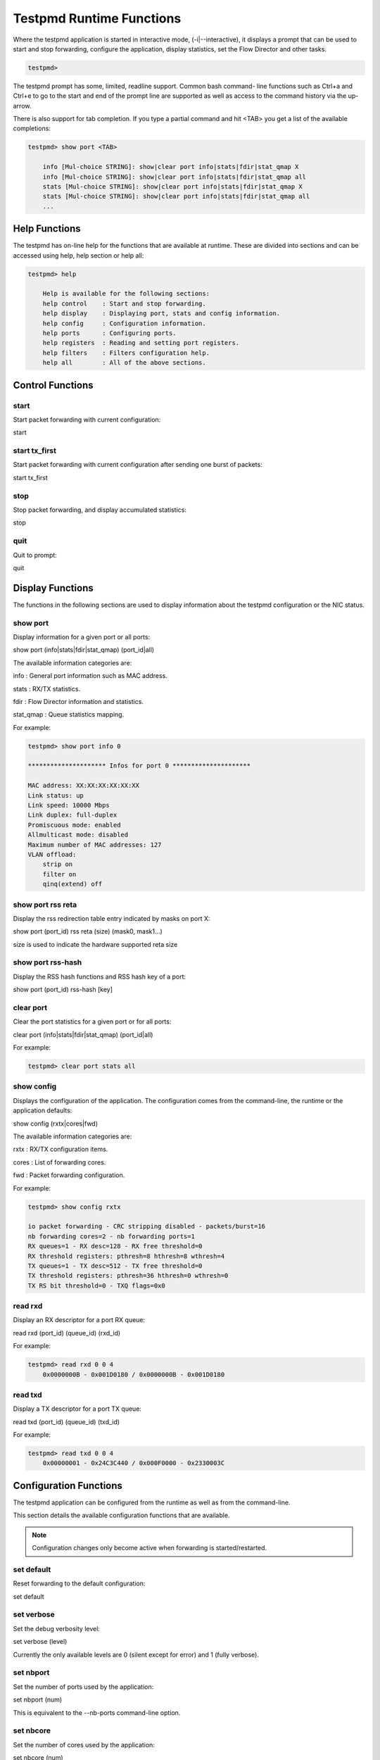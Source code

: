 ..  BSD LICENSE
    Copyright(c) 2010-2014 Intel Corporation. All rights reserved.
    All rights reserved.

    Redistribution and use in source and binary forms, with or without
    modification, are permitted provided that the following conditions
    are met:

    * Redistributions of source code must retain the above copyright
    notice, this list of conditions and the following disclaimer.
    * Redistributions in binary form must reproduce the above copyright
    notice, this list of conditions and the following disclaimer in
    the documentation and/or other materials provided with the
    distribution.
    * Neither the name of Intel Corporation nor the names of its
    contributors may be used to endorse or promote products derived
    from this software without specific prior written permission.

    THIS SOFTWARE IS PROVIDED BY THE COPYRIGHT HOLDERS AND CONTRIBUTORS
    "AS IS" AND ANY EXPRESS OR IMPLIED WARRANTIES, INCLUDING, BUT NOT
    LIMITED TO, THE IMPLIED WARRANTIES OF MERCHANTABILITY AND FITNESS FOR
    A PARTICULAR PURPOSE ARE DISCLAIMED. IN NO EVENT SHALL THE COPYRIGHT
    OWNER OR CONTRIBUTORS BE LIABLE FOR ANY DIRECT, INDIRECT, INCIDENTAL,
    SPECIAL, EXEMPLARY, OR CONSEQUENTIAL DAMAGES (INCLUDING, BUT NOT
    LIMITED TO, PROCUREMENT OF SUBSTITUTE GOODS OR SERVICES; LOSS OF USE,
    DATA, OR PROFITS; OR BUSINESS INTERRUPTION) HOWEVER CAUSED AND ON ANY
    THEORY OF LIABILITY, WHETHER IN CONTRACT, STRICT LIABILITY, OR TORT
    (INCLUDING NEGLIGENCE OR OTHERWISE) ARISING IN ANY WAY OUT OF THE USE
    OF THIS SOFTWARE, EVEN IF ADVISED OF THE POSSIBILITY OF SUCH DAMAGE.

Testpmd Runtime Functions
=========================

Where the testpmd application is started in interactive mode, (-i|--interactive),
it displays a prompt that can be used to start and stop forwarding,
configure the application, display statistics, set the Flow Director and other tasks.

.. code-block:: console

    testpmd>

The testpmd prompt has some, limited, readline support.
Common bash command- line functions such as Ctrl+a and Ctrl+e to go to the start and end of the prompt line are supported
as well as access to the command history via the up-arrow.

There is also support for tab completion.
If you type a partial command and hit <TAB> you get a list of the available completions:

.. code-block:: console

    testpmd> show port <TAB>

        info [Mul-choice STRING]: show|clear port info|stats|fdir|stat_qmap X
        info [Mul-choice STRING]: show|clear port info|stats|fdir|stat_qmap all
        stats [Mul-choice STRING]: show|clear port info|stats|fdir|stat_qmap X
        stats [Mul-choice STRING]: show|clear port info|stats|fdir|stat_qmap all
        ...

Help Functions
--------------

The testpmd has on-line help for the functions that are available at runtime.
These are divided into sections and can be accessed using help, help section or help all:

.. code-block:: console

    testpmd> help

        Help is available for the following sections:
        help control    : Start and stop forwarding.
        help display    : Displaying port, stats and config information.
        help config     : Configuration information.
        help ports      : Configuring ports.
        help registers  : Reading and setting port registers.
        help filters    : Filters configuration help.
        help all        : All of the above sections.

Control Functions
-----------------

start
~~~~~

Start packet forwarding with current configuration:

start

start tx_first
~~~~~~~~~~~~~~

Start packet forwarding with current configuration after sending one burst of packets:

start tx_first

stop
~~~~

Stop packet forwarding, and display accumulated statistics:

stop

quit
~~~~

Quit to prompt:

quit

Display Functions
-----------------

The functions in the following sections are used to display information about the
testpmd configuration or the NIC status.

show port
~~~~~~~~~

Display information for a given port or all ports:

show port (info|stats|fdir|stat_qmap) (port_id|all)

The available information categories are:

info    : General port information such as MAC address.

stats   : RX/TX statistics.

fdir    : Flow Director information and statistics.

stat_qmap : Queue statistics mapping.

For example:

.. code-block:: console

    testpmd> show port info 0

    ********************* Infos for port 0 *********************

    MAC address: XX:XX:XX:XX:XX:XX
    Link status: up
    Link speed: 10000 Mbps
    Link duplex: full-duplex
    Promiscuous mode: enabled
    Allmulticast mode: disabled
    Maximum number of MAC addresses: 127
    VLAN offload:
        strip on
        filter on
        qinq(extend) off

show port rss reta
~~~~~~~~~~~~~~~~~~

Display the rss redirection table entry indicated by masks on port X:

show port (port_id) rss reta (size) (mask0, mask1...)

size is used to indicate the hardware supported reta size

show port rss-hash
~~~~~~~~~~~~~~~~~~

Display the RSS hash functions and RSS hash key of a port:

show port (port_id) rss-hash [key]

clear port
~~~~~~~~~~

Clear the port statistics for a given port or for all ports:

clear port (info|stats|fdir|stat_qmap) (port_id|all)

For example:

.. code-block:: console

    testpmd> clear port stats all

show config
~~~~~~~~~~~

Displays the configuration of the application.
The configuration comes from the command-line, the runtime or the application defaults:

show config (rxtx|cores|fwd)

The available information categories are:

rxtx  : RX/TX configuration items.

cores : List of forwarding cores.

fwd   : Packet forwarding configuration.

For example:

.. code-block:: console

    testpmd> show config rxtx

    io packet forwarding - CRC stripping disabled - packets/burst=16
    nb forwarding cores=2 - nb forwarding ports=1
    RX queues=1 - RX desc=128 - RX free threshold=0
    RX threshold registers: pthresh=8 hthresh=8 wthresh=4
    TX queues=1 - TX desc=512 - TX free threshold=0
    TX threshold registers: pthresh=36 hthresh=0 wthresh=0
    TX RS bit threshold=0 - TXQ flags=0x0

read rxd
~~~~~~~~

Display an RX descriptor for a port RX queue:

read rxd (port_id) (queue_id) (rxd_id)

For example:

.. code-block:: console

    testpmd> read rxd 0 0 4
        0x0000000B - 0x001D0180 / 0x0000000B - 0x001D0180

read txd
~~~~~~~~

Display a TX descriptor for a port TX queue:

read txd (port_id) (queue_id) (txd_id)

For example:

.. code-block:: console

    testpmd> read txd 0 0 4
        0x00000001 - 0x24C3C440 / 0x000F0000 - 0x2330003C

Configuration Functions
-----------------------

The testpmd application can be configured from the runtime as well as from the command-line.

This section details the available configuration functions that are available.

.. note::

    Configuration changes only become active when forwarding is started/restarted.

set default
~~~~~~~~~~~

Reset forwarding to the default configuration:

set default

set verbose
~~~~~~~~~~~

Set the debug verbosity level:

set verbose (level)

Currently the only available levels are 0 (silent except for error) and 1 (fully verbose).

set nbport
~~~~~~~~~~

Set the number of ports used by the application:

set nbport (num)

This is equivalent to the --nb-ports command-line option.

set nbcore
~~~~~~~~~~

Set the number of cores used by the application:

set nbcore (num)

This is equivalent to the --nb-cores command-line option.

.. note::

    The number of cores used must not be greater than number of ports used multiplied by the number of queues per port.

set coremask
~~~~~~~~~~~~

Set the forwarding cores hexadecimal mask:

set coremask (mask)

This is equivalent to the --coremask command-line option.

.. note::

    The master lcore is reserved for command line parsing only and cannot be masked on for packet forwarding.

set portmask
~~~~~~~~~~~~

Set the forwarding ports hexadecimal mask:

set portmask (mask)

This is equivalent to the --portmask command-line option.

set burst
~~~~~~~~~

Set number of packets per burst:

set burst (num)

This is equivalent to the --burst command-line option.

In mac_retry forwarding mode, the transmit delay time and number of retries can also be set.

set burst tx delay (micrseconds) retry (num)

set txpkts
~~~~~~~~~~

Set the length of each segment of the TX-ONLY packets:

set txpkts (x[,y]*)

Where x[,y]* represents a CSV list of values, without white space.

set corelist
~~~~~~~~~~~~

Set the list of forwarding cores:

set corelist (x[,y]*)

For example, to change the forwarding cores:

.. code-block:: console

    testpmd> set corelist 3,1
    testpmd> show config fwd

    io packet forwarding - ports=2 - cores=2 - streams=2 - NUMA support disabled
    Logical Core 3 (socket 0) forwards packets on 1 streams:
    RX P=0/Q=0 (socket 0) -> TX P=1/Q=0 (socket 0) peer=02:00:00:00:00:01
    Logical Core 1 (socket 0) forwards packets on 1 streams:
    RX P=1/Q=0 (socket 0) -> TX P=0/Q=0 (socket 0) peer=02:00:00:00:00:00

.. note::

    The cores are used in the same order as specified on the command line.

set portlist
~~~~~~~~~~~~

Set the list of forwarding ports:

set portlist (x[,y]*)

For example, to change the port forwarding:

.. code-block:: console

    testpmd> set portlist 0,2,1,3
    testpmd> show config fwd

    io packet forwarding - ports=4 - cores=1 - streams=4
    Logical Core 3 (socket 0) forwards packets on 4 streams:
    RX P=0/Q=0 (socket 0) -> TX P=2/Q=0 (socket 0) peer=02:00:00:00:00:01
    RX P=2/Q=0 (socket 0) -> TX P=0/Q=0 (socket 0) peer=02:00:00:00:00:00
    RX P=1/Q=0 (socket 0) -> TX P=3/Q=0 (socket 0) peer=02:00:00:00:00:03
    RX P=3/Q=0 (socket 0) -> TX P=1/Q=0 (socket 0) peer=02:00:00:00:00:02

vlan set strip
~~~~~~~~~~~~~~

Set the VLAN strip on a port:

vlan set strip (on|off) (port_id)

vlan set stripq
~~~~~~~~~~~~~~~

Set the VLAN strip for a queue on a port:

vlan set stripq (on|off) (port_id,queue_id)

vlan set filter
~~~~~~~~~~~~~~~

Set the VLAN filter on a port:

vlan set filter (on|off) (port_id)

vlan set qinq
~~~~~~~~~~~~~

Set the VLAN QinQ (extended queue in queue) on for a port:

vlan set qinq (on|off) (port_id)

vlan set tpid
~~~~~~~~~~~~~

Set the outer VLAN TPID for packet filtering on a port:

vlan set tpid (value) (port_id)

.. note::

    TPID value must be a 16-bit number (value <= 65536).

rx_vlan add
~~~~~~~~~~~

Add a VLAN ID, or all identifiers, to the set of VLAN identifiers filtered by port ID:

rx_vlan add (vlan_id|all) (port_id)

.. note::

    VLAN filter must be set on that port. VLAN ID < 4096.
    Depending on the NIC used, number of vlan_ids may be limited to the maximum entries
    in VFTA table. This is important if enabling all vlan_ids.

rx_vlan rm
~~~~~~~~~~

Remove a VLAN ID, or all identifiers, from the set of VLAN identifiers filtered by port ID:

rx_vlan rm (vlan_id|all) (port_id)

rx_vlan add(for VF)
~~~~~~~~~~~~~~~~~~~

Add a VLAN ID, to the set of VLAN identifiers filtered for VF(s) for port ID:

rx_vlan add (vlan_id) port (port_id) vf (vf_mask)

rx_vlan rm(for VF)
~~~~~~~~~~~~~~~~~~

Remove a VLAN ID, from the set of VLAN identifiers filtered for VF(s) for port ID:

rx_vlan rm (vlan_id) port (port_id) vf (vf_mask)

rx_vlan set tpid
~~~~~~~~~~~~~~~~

Set the outer VLAN TPID for packet filtering on a port:

rx_vlan set tpid (value) (port_id)

tunnel_filter add
~~~~~~~~~~~~~~~~~

Add a tunnel filter on a port:

tunnel_filter add (port_id) (outer_mac) (inner_mac) (ip_addr) (inner_vlan)
 (tunnel_type) (filter_type) (tenant_id) (queue_id)

tunnel_filter remove
~~~~~~~~~~~~~~~~~~~~

Remove a tunnel filter on a port:

tunnel_filter rm (port_id) (outer_mac) (inner_mac) (ip_addr) (inner_vlan)
 (tunnel_type) (filter_type) (tenant_id) (queue_id)

rx_vxlan_port add
~~~~~~~~~~~~~~~~~

Add an UDP port for VXLAN packet filter on a port:

rx_vxlan_port add (udp_port) (port_id)

rx_vxlan_port remove
~~~~~~~~~~~~~~~~~~~~

Remove an UDP port for VXLAN packet filter on a port:

rx_vxlan_port rm (udp_port) (port_id)

tx_vlan set
~~~~~~~~~~~

Set hardware insertion of VLAN ID in packets sent on a port:

tx_vlan set (vlan_id) (port_id)

tx_vlan set pvid
~~~~~~~~~~~~~~~~

Set port based hardware insertion of VLAN ID in pacekts sent on a port:

tx_vlan set pvid (port_id) (vlan_id) (on|off)

tx_vlan reset
~~~~~~~~~~~~~

Disable hardware insertion of a VLAN header in packets sent on a port:

tx_vlan reset (port_id)

tx_checksum set
~~~~~~~~~~~~~~~

Select hardware or software calculation of the checksum when
transmitting a packet using the csum forward engine:

tx_cksum set (ip|udp|tcp|sctp|vxlan)

ip|udp|tcp|sctp always concern the inner layer.
vxlan concerns the outer IP and UDP layer (in case the packet
is recognized as a vxlan packet by the forward engine)

.. note::

    Check the NIC Datasheet for hardware limits.

tx_checksum show
~~~~~~~~~~~~~~~~

Display tx checksum offload configuration:

tx_checksum show (port_id)

tso set
~~~~~~~

Enable TCP Segmentation Offload in csum forward engine:

tso set (segsize) (port_id)

.. note::
   Please check the NIC datasheet for HW limits

tso show
~~~~~~~~

Display the status of TCP Segmentation Offload:

tso show (port_id)

set fwd
~~~~~~~

Set the packet forwarding mode:

set fwd (io|mac|mac_retry|macswap|flowgen|rxonly|txonly|csum|icmpecho)

The available information categories are:

*   io: forwards packets "as-is" in I/O mode.
    This is the fastest possible forwarding operation as it does not access packets data.
    This is the default mode.

*   mac: changes the source and the destination Ethernet addresses of packets before forwarding them.

*   mac_retry: same as "mac" forwarding mode, but includes retries if the destination queue is full.

*   macswap: MAC swap forwarding mode.
    Swaps the source and the destination Ethernet addresses of packets before forwarding them.

*   flowgen: multi-flow generation mode.
    Originates a bunch of flows (varying destination IP addresses), and terminate receive traffic.

*   rxonly: receives packets but doesn't transmit them.

*   txonly: generates and transmits packets without receiving any.

*   csum: changes the checksum field with HW or SW methods depending on the offload flags on the packet.

*   icmpecho: receives a burst of packets, lookup for IMCP echo requests and, if any, send back ICMP echo replies.


Example:

.. code-block:: console

    testpmd> set fwd rxonly

    Set rxonly packet forwarding mode

mac_addr add
~~~~~~~~~~~~

Add an alternative MAC address to a port:

mac_addr add (port_id) (XX:XX:XX:XX:XX:XX)

mac_addr remove
~~~~~~~~~~~~~~~

Remove a MAC address from a port:

mac_addr remove (port_id) (XX:XX:XX:XX:XX:XX)

mac_addr add(for VF)
~~~~~~~~~~~~~~~~~~~~

Add an alternative MAC address for a VF to a port:

mac_add add port (port_id) vf (vf_id) (XX:XX:XX:XX:XX:XX)

set port-uta
~~~~~~~~~~~~

Set the unicast hash filter(s) on/off for a port X:

set port (port_id) uta (XX:XX:XX:XX:XX:XX|all) (on|off)

set promisc
~~~~~~~~~~~

Set the promiscuous mode on for a port or for all ports.
In promiscuous mode packets are not dropped if they aren't for the specified MAC address:

set promisc (port_id|all) (on|off)

set allmulti
~~~~~~~~~~~~

Set the allmulti mode for a port or for all ports:

set allmulti (port_id|all) (on|off)

Same as the ifconfig (8) option. Controls how multicast packets are handled.

set flow_ctrl rx
~~~~~~~~~~~~~~~~

Set the link flow control parameter on a port:

set flow_ctrl rx (on|off) tx (on|off) (high_water) (low_water) \
(pause_time) (send_xon) (port_id)

Where:

high_water (integer): High threshold value to trigger XOFF.

low_water (integer) : Low threshold value to trigger XON.

pause_time (integer): Pause quota in the Pause frame.

send_xon (0/1) : Send XON frame.

mac_ctrl_frame_fwd : Enable receiving MAC control frames

set pfc_ctrl rx
~~~~~~~~~~~~~~~

Set the priority flow control parameter on a port:

set pfc_ctrl rx (on|off) tx (on|off) (high_water) (low_water) \ (pause_time) (priority) (port_id)

Where:

priority (0-7): VLAN User Priority.

set stat_qmap
~~~~~~~~~~~~~

Set statistics mapping (qmapping 0..15) for RX/TX queue on port:

set stat_qmap (tx|rx) (port_id) (queue_id) (qmapping)

For example, to set rx queue 2 on port 0 to mapping 5:

.. code-block:: console

     testpmd>set stat_qmap rx 0 2 5

set port - rx/tx(for VF)
~~~~~~~~~~~~~~~~~~~~~~~~

Set VF receive/transmit from a port:

set port (port_id) vf (vf_id) (rx|tx) (on|off)

set port - mac address filter (for VF)
~~~~~~~~~~~~~~~~~~~~~~~~~~~~~~~~~~~~~~

Add/Remove unicast or multicast MAC addr filter for a VF:

set port (port_id) vf (vf_id) (mac_addr)
 (exact-mac|exact-mac-vlan|hashmac|hashmac-vlan) (on|off)

set port - rx mode(for VF)
~~~~~~~~~~~~~~~~~~~~~~~~~~

Set the VF receive mode of a port:

set port (port_id) vf (vf_id) rxmode (AUPE|ROPE|BAM|MPE) (on|off)

The available receive modes are:

*  AUPE: accepts untagged VLAN.

*  ROPE: accepts unicast hash.

*  BAM: accepts broadcast packets

*  MPE: accepts all multicast packets

set port - tx_rate (for Queue)
~~~~~~~~~~~~~~~~~~~~~~~~~~~~~~

Set TX rate limitation for queue of a port ID:

set port (port_id) queue (queue_id) rate (rate_value)

set port - tx_rate (for VF)
~~~~~~~~~~~~~~~~~~~~~~~~~~~

Set TX rate limitation for queues in VF of a port ID:

set port (port_id) vf (vf_id) rate (rate_value) queue_mask (queue_mask)

set port - mirror rule
~~~~~~~~~~~~~~~~~~~~~~

Set port or vlan type mirror rule for a port.

set port (port_id) mirror-rule (rule_id) (pool-mirror|vlan-mirror) (poolmask|vlanid[,vlanid]*) dst-pool (pool_id) (on|off)

For example to enable mirror traffic with vlan 0,1 to pool 0:

.. code-block:: console

    set port 0 mirror-rule 0 vlan-mirror 0,1 dst-pool 0 on

reset port - mirror rule
~~~~~~~~~~~~~~~~~~~~~~~~

Reset a mirror rule for a port.

reset port (port_id) mirror-rule (rule_id)

set flush_rx
~~~~~~~~~~~~

Flush (default) or don't flush RX streams before forwarding.
Mainly used with PCAP drivers to avoid the default behavior of flushing the first 512 packets on RX streams.

set flush_rx off

set bypass mode
~~~~~~~~~~~~~~~

Set the bypass mode for the lowest port on bypass enabled NIC.

set bypass mode (normal|bypass|isolate) (port_id)

set bypass event
~~~~~~~~~~~~~~~~

Set the event required to initiate specified bypass mode for the lowest port on a bypass enabled NIC where:

*   timeout: enable bypass after watchdog timeout.

*   os_on: enable bypass when OS/board is powered on.

*   os_off: enable bypass when OS/board is powered off.

*   power_on: enable bypass when power supply is turned on.

*   power_off: enable bypass when power supply is turned off.

set bypass event (timeout|os_on|os_off|power_on|power_off) mode (normal|bypass|isolate) (port_id)

set bypass timeout
~~~~~~~~~~~~~~~~~~

Set the bypass watchdog timeout to 'n' seconds where 0 = instant.

set bypass timeout (0|1.5|2|3|4|8|16|32)

show bypass config
~~~~~~~~~~~~~~~~~~

Show the bypass configuration for a bypass enabled NIC using the lowest port on the NIC.

show bypass config (port_id)

set link up
~~~~~~~~~~~

Set link up for a port.

set link-up port (port id)

set link down
~~~~~~~~~~~~~

Set link down for a port.

set link-down port (port id)

Port Functions
--------------

The following sections show functions for configuring ports.

.. note::

    Port configuration changes only become active when forwarding is started/restarted.

port attach
~~~~~~~~~~~

Attach a port specified by pci address or virtual device args.

To attach a new pci device, the device should be recognized by kernel first.
Then it should be moved under DPDK management.
Finally the port can be attached to testpmd.
On the other hand, to attach a port created by virtual device, above steps are not needed.

port attach (identifier)

For example, to attach a port whose pci address is 0000:02:00.0.

.. code-block:: console

    testpmd> port attach 0000:02:00.0
    Attaching a new port...
    ... snip ...
    Port 0 is attached. Now total ports is 1
    Done

For example, to attach a port created by pcap PMD.

.. code-block:: console

    testpmd> port attach eth_pcap0,iface=eth0
    Attaching a new port...
    ... snip ...
    Port 0 is attached. Now total ports is 1
    Done

In this case, identifier is "eth_pcap0,iface=eth0".
This identifier format is the same as "--vdev" format of DPDK applications.

port detach
~~~~~~~~~~~

Detach a specific port.

Before detaching a port, the port should be closed.
Also to remove a pci device completely from the system, first detach the port from testpmd.
Then the device should be moved under kernel management.
Finally the device can be removed using kernel pci hotplug functionality.
On the other hand, to remove a port created by a virtual device, above steps are not needed.

port detach (port_id)

For example, to detach a port 0.

.. code-block:: console

    testpmd> port detach 0
    Detaching a port...
    ... snip ...
    Done

port start
~~~~~~~~~~

Start all ports or a specific port:

port start (port_id|all)

port stop
~~~~~~~~~

Stop all ports or a specific port:

port stop (port_id|all)

port close
~~~~~~~~~~

Close all ports or a specific port:

port close (port_id|all)

port start/stop queue
~~~~~~~~~~~~~~~~~~~~~

Start/stop a rx/tx queue on a specific port:

port (port_id) (rxq|txq) (queue_id) (start|stop)

Only take effect when port is started.

port config - speed
~~~~~~~~~~~~~~~~~~~

Set the speed and duplex mode for all ports or a specific port:

port config (port_id|all) speed (10|100|1000|10000|auto) duplex (half|full|auto)

port config - queues/descriptors
~~~~~~~~~~~~~~~~~~~~~~~~~~~~~~~~

Set number of queues/descriptors for rxq, txq, rxd and txd:

port config all (rxq|txq|rxd|txd) (value)

This is equivalent to the --rxq, --txq, --rxd and --txd command-line options.

port config - max-pkt-len
~~~~~~~~~~~~~~~~~~~~~~~~~

Set the maximum packet length:

port config all max-pkt-len (value)

This is equivalent to the --max-pkt-len command-line option.

port config - CRC Strip
~~~~~~~~~~~~~~~~~~~~~~~

Set hardware CRC stripping on or off for all ports:

port config all crc-strip (on|off)

CRC stripping is off by default.

The on option is equivalent to the --crc-strip command-line option.

port config - RX Checksum
~~~~~~~~~~~~~~~~~~~~~~~~~

Set hardware RX checksum offload to on or off for all ports:

port config all rx-cksum (on|off)

Checksum offload is off by default.

The on option is equivalent to the --enable-rx-cksum command-line option.

port config - VLAN
~~~~~~~~~~~~~~~~~~

Set hardware VLAN on or off for all ports:

port config all hw-vlan (on|off)

Hardware VLAN is on by default.

The off option is equivalent to the --disable-hw-vlan command-line option.

port config - VLAN filter
~~~~~~~~~~~~~~~~~~~~~~~~~

Set hardware VLAN filter on or off for all ports:

port config all hw-vlan-filter (on|off)

Hardware VLAN filter is on by default.

The off option is equivalent to the --disable-hw-vlan-filter command-line option.

port config - VLAN strip
~~~~~~~~~~~~~~~~~~~~~~~~

Set hardware VLAN strip on or off for all ports:

port config all hw-vlan-strip (on|off)

Hardware VLAN strip is on by default.

The off option is equivalent to the --disable-hw-vlan-strip command-line option.

port config - VLAN extend
~~~~~~~~~~~~~~~~~~~~~~~~~

Set hardware VLAN extend on or off for all ports:

port config all hw-vlan-extend (on|off)

Hardware VLAN extend is off by default.

The off option is equivalent to the --disable-hw-vlan-extend command-line option.

port config - Drop Packets
~~~~~~~~~~~~~~~~~~~~~~~~~~

Set packet drop for packets with no descriptors on or off for all ports:

port config all drop-en (on|off)

Packet dropping for packets with no descriptors is off by default.

The on option is equivalent to the --enable-drop-en command-line option.

port config - RSS
~~~~~~~~~~~~~~~~~

Set the RSS (Receive Side Scaling) mode on or off:

port config all rss (ip|udp|none)

RSS is on by default.

The off option is equivalent to the --disable-rss command-line option.

port config - RSS Reta
~~~~~~~~~~~~~~~~~~~~~~

Set the RSS (Receive Side Scaling) redirection table:

port config all rss reta (hash,queue)[,(hash,queue)]

port config - DCB
~~~~~~~~~~~~~~~~~

Set the DCB mode for an individual port:

port config (port_id) dcb vt (on|off) (traffic_class) pfc (on|off)

The traffic class should be 4 or 8.

port config - Burst
~~~~~~~~~~~~~~~~~~~

Set the number of packets per burst:

port config all burst (value)

This is equivalent to the --burst command-line option.

port config - Threshold
~~~~~~~~~~~~~~~~~~~~~~~

Set thresholds for TX/RX queues:

port config all (threshold) (value)

Where the threshold type can be:

*   txpt: Set the prefetch threshold register of the TX rings, 0 <= value <= 255.

*   txht: Set the host threshold register of the TX rings, 0 <= value <= 255.

*   txwt: Set the write-back threshold register of the TX rings, 0 <= value <= 255.

*   rxpt: Set the prefetch threshold register of the RX rings, 0 <= value <= 255.

*   rxht: Set the host threshold register of the RX rings, 0 <= value <= 255.

*   rxwt: Set the write-back threshold register of the RX rings, 0 <= value <= 255.

*   txfreet: Set the transmit free threshold of the TX rings, 0 <= value <= txd.

*   rxfreet: Set the transmit free threshold of the RX rings, 0 <= value <= rxd.

*   txrst: Set the transmit RS bit threshold of TX rings, 0 <= value <= txd.
    These threshold options are also available from the command-line.

Link Bonding Functions
----------------------

The Link Bonding functions make it possible to dynamically create and
manage link bonding devices from within testpmd interactive prompt.

create bonded device
~~~~~~~~~~~~~~~~~~~~

Create a new bonding device:

create bonded device (mode) (socket)

For example, to create a bonded device in mode 1 on socket 0.

.. code-block:: console

    testpmd> create bonded 1 0
    created new bonded device (port X)

add bonding slave
~~~~~~~~~~~~~~~~~

Adds Ethernet device to a Link Bonding device:

add bonding slave (slave id) (port id)

For example, to add Ethernet device (port 6) to a Link Bonding device (port 10).

.. code-block:: console

    testpmd> add bonding slave 6 10


remove bonding slave
~~~~~~~~~~~~~~~~~~~~

Removes an Ethernet slave device from a Link Bonding device:

remove bonding slave (slave id) (port id)

For example, to remove Ethernet slave device (port 6) to a Link Bonding device (port 10).

.. code-block:: console

    testpmd> remove bonding slave 6 10

set bonding mode
~~~~~~~~~~~~~~~~

Set the Link Bonding mode of a Link Bonding device:

set bonding mode (value) (port id)

For example, to set the bonding mode of a Link Bonding device (port 10) to broadcast (mode 3).

.. code-block:: console

    testpmd> set bonding mode 3 10

set bonding primary
~~~~~~~~~~~~~~~~~~~

Set an Ethernet slave device as the primary device on a Link Bonding device:

set bonding primary (slave id) (port id)

For example, to set the Ethernet slave device (port 6) as the primary port of a Link Bonding device (port 10).

.. code-block:: console

    testpmd> set bonding primary 6 10

set bonding mac
~~~~~~~~~~~~~~~

Set the MAC address of a Link Bonding device:

set bonding mac (port id) (mac)

For example, to set the MAC address of a Link Bonding device (port 10) to 00:00:00:00:00:01

.. code-block:: console

    testpmd> set bonding mac 10 00:00:00:00:00:01

set bonding xmit_balance_policy
~~~~~~~~~~~~~~~~~~~~~~~~~~~~~~~

Set the transmission policy for a Link Bonding device when it is in Balance XOR mode:

set bonding xmit_balance_policy (port_id) (l2|l23|l34)

For example, set a Link Bonding device (port 10) to use a balance policy of layer 3+4 (IP addresses & UDP ports )

.. code-block:: console

    testpmd> set bonding xmit_balance_policy 10 l34


set bonding mon_period
~~~~~~~~~~~~~~~~~~~~~~

Set the link status monitoring polling period in milliseconds for a bonding devicie.

This adds support for PMD slave devices which do not support link status interrupts.
When the mon_period is set to a value greater than 0 then all PMD's which do not support
link status ISR will be queried every polling interval to check if their link status has changed.

set bonding mon_period (port_id) (value)

For example, to set the link status monitoring polling period of bonded device (port 5) to 150ms

.. code-block:: console

    testpmd> set bonding mon_period 5 150


show bonding config
~~~~~~~~~~~~~~~~~~~

Show the current configuration of a Link Bonding device:

show bonding config (port id)

For example,
to show the configuration a Link Bonding device (port 9) with 3 slave devices (1, 3, 4)
in balance mode with a transmission policy of layer 2+3.

.. code-block:: console

    testpmd> show bonding config 9
        Bonding mode: 2
        Balance Xmit Policy: BALANCE_XMIT_POLICY_LAYER23
        Slaves (3): [1 3 4]
        Active Slaves (3): [1 3 4]
        Primary: [3]

Register Functions
------------------

The Register functions can be used to read from and write to registers on the network card referenced by a port number.
This is mainly useful for debugging purposes.
Reference should be made to the appropriate datasheet for the network card for details on the register addresses
and fields that can be accessed.

read reg
~~~~~~~~

Display the value of a port register:

read reg (port_id) (address)

For example, to examine the Flow Director control register (FDIRCTL, 0x0000EE000) on an Intel® 82599 10 GbE Controller:

.. code-block:: console

    testpmd> read reg 0 0xEE00
    port 0 PCI register at offset 0xEE00: 0x4A060029 (1241907241)

read regfield
~~~~~~~~~~~~~

Display a port register bit field:

read regfield (port_id) (address) (bit_x) (bit_y)

For example, reading the lowest two bits from the register in the example above:

.. code-block:: console

    testpmd> read regfield 0 0xEE00 0 1
    port 0 PCI register at offset 0xEE00: bits[0, 1]=0x1 (1)

read regbit
~~~~~~~~~~~

Display a single port register bit:

read regbit (port_id) (address) (bit_x)

For example, reading the lowest bit from the register in the example above:

.. code-block:: console

    testpmd> read regbit 0 0xEE00 0
    port 0 PCI register at offset 0xEE00: bit 0=1

write reg
~~~~~~~~~

Set the value of a port register:

write reg (port_id) (address) (value)

For example, to clear a register:

.. code-block:: console

    testpmd> write reg 0 0xEE00 0x0
    port 0 PCI register at offset 0xEE00: 0x00000000 (0)

write regfield
~~~~~~~~~~~~~~

Set bit field of a port register:

write regfield (port_id) (address) (bit_x) (bit_y) (value)

For example, writing to the register cleared in the example above:

.. code-block:: console

    testpmd> write regfield 0 0xEE00 0 1 2
    port 0 PCI register at offset 0xEE00: 0x00000002 (2)

write regbit
~~~~~~~~~~~~

Set single bit value of a port register:

write regbit (port_id) (address) (bit_x) (value)

For example, to set the high bit in the register from the example above:

.. code-block:: console

    testpmd> write regbit 0 0xEE00 31 1
    port 0 PCI register at offset 0xEE00: 0x8000000A (2147483658)

Filter Functions
----------------

This section details the available filter functions that are available.

ethertype_filter
~~~~~~~~~~~~~~~~~~~~

Add or delete a L2 Ethertype filter, which identify packets by their L2 Ethertype mainly assign them to a receive queue.

ethertype_filter (port_id) (add|del) (mac_addr|mac_ignr) (mac_address) ethertype (ether_type) (drop|fwd) queue (queue_id)

The available information parameters are:

*   port_id:  the port which the Ethertype filter assigned on.

*   mac_addr: compare destination mac address.

*   mac_ignr: ignore destination mac address match.

*   mac_address: destination mac address to match.

*   ether_type: the EtherType value want to match,
    for example 0x0806 for ARP packet. 0x0800 (IPv4) and 0x86DD (IPv6) are invalid.

*   queue_id : The receive queue associated with this EtherType filter. It is meaningless when deleting or dropping.

Example, to add/remove an ethertype filter rule:

.. code-block:: console

    testpmd> ethertype_filter 0 add mac_ignr ethertype 0x0806 fwd queue 3
    testpmd> ethertype_filter 0 del mac_ignr ethertype 0x0806 fwd queue 3

2tuple_filter
~~~~~~~~~~~~~~~~~

Add or delete a 2-tuple filter,
which identify packets by specific protocol and destination TCP/UDP port
and forwards packets into one of the receive queues.

2tuple_filter (port_id) (add|del) dst_port (dst_port_value) protocol (protocol_value)
mask (mask_value) tcp_flags (tcp_flags_value) priority (prio_value) queue (queue_id)

The available information parameters are:

*   port_id: the port which the 2-tuple filter assigned on.

*   dst_port_value: destination port in L4.

*   protocol_value: IP L4 protocol.

*   mask_value: participates in the match or not by bit for field above, 1b means participate.

*   tcp_flags_value: TCP control bits. The non-zero value is invalid, when the pro_value is not set to 0x06 (TCP).

*   prio_value: priority of this filter.

*   queue_id: The receive queue associated with this 2-tuple filter.

Example, to add/remove an 2tuple filter rule:

.. code-block:: console

    testpmd> 2tuple_filter 0 add dst_port 32 protocol 0x06 mask 0x03 tcp_flags 0x02 priority 3 queue 3
    testpmd> 2tuple_filter 0 del dst_port 32 protocol 0x06 mask 0x03 tcp_flags 0x02 priority 3 queue 3

5tuple_filter
~~~~~~~~~~~~~~~~~

Add or delete a 5-tuple filter,
which consists of a 5-tuple (protocol, source and destination IP addresses, source and destination TCP/UDP/SCTP port)
and routes packets into one of the receive queues.

5tuple_filter (port_id) (add|del) dst_ip (dst_address) src_ip (src_address) dst_port (dst_port_value) src_port (src_port_value)
protocol (protocol_value) mask (mask_value) tcp_flags (tcp_flags_value) priority (prio_value) queue (queue_id)

The available information parameters are:

*   port_id: the port which the 5-tuple filter assigned on.

*   dst_address: destination IP address.

*   src_address: source IP address.

*   dst_port_value: TCP/UDP destination port.

*   src_port_value: TCP/UDP source port.

*   protocol_value: L4 protocol.

*   mask_value: participates in the match or not by bit for field above, 1b means participate

*   tcp_flags_value: TCP control bits. The non-zero value is invalid, when the protocol_value is not set to 0x06 (TCP).

*   prio_value: the priority of this filter.

*   queue_id: The receive queue associated with this 5-tuple filter.

Example, to add/remove an 5tuple filter rule:

.. code-block:: console

    testpmd> 5tuple_filter 0 add dst_ip 2.2.2.5 src_ip 2.2.2.4 dst_port 64 src_port 32 protocol 0x06 mask 0x1F flags 0x0 priority 3 queue 3
    testpmd> 5tuple_filter 0 del dst_ip 2.2.2.5 src_ip 2.2.2.4 dst_port 64 src_port 32 protocol 0x06 mask 0x1F flags 0x0 priority 3 queue 3

syn_filter
~~~~~~~~~~~~~~

By SYN filter, TCP packets whose *SYN* flag is set can be forwarded to a separate queue.

syn_filter (port_id) (add|del) priority (high|low) queue (queue_id)

The available information parameters are:

*   port_id: the port which the SYN filter assigned on.

*   high: this SYN filter has higher priority than other filters.

*   low: this SYN filter has lower priority than other filters.

*   queue_id: The receive queue associated with this SYN filter

Example:

.. code-block:: console

    testpmd> syn_filter 0 add priority high queue 3

flex_filter
~~~~~~~~~~~

With flex filter, packets can be recognized by any arbitrary pattern within the first 128 bytes of the packet
and routes packets into one of the receive queues.

flex_filter (port_id) (add|del) len (len_value) bytes (bytes_value)
mask (mask_value) priority (prio_value) queue (queue_id)

The available information parameters are:

*   port_id: the port which the Flex filter is assigned on.

*   len_value: filter length in bytes, no greater than 128.

*   bytes_value: a string in hexadecimal, means the value the flex filter needs to match.

*   mask_value: a string in hexadecimal, bit 1 means corresponding byte participates in the match.

*   prio_value: the priority of this filter.

*   queue_id: the receive queue associated with this Flex filter.

Example:

.. code-block:: console

   testpmd> flex_filter 0 add len 16 bytes 0x00000000000000000000000008060000
        mask 000C priority 3 queue 3

   testpmd> flex_filter 0 del len 16 bytes 0x00000000000000000000000008060000
        mask 000C priority 3 queue 3

flow_director_filter
~~~~~~~~~~~~~~~~~~~~

The Flow Director works in receive mode to identify specific flows or sets of flows and route them to specific queues.

Two types of filtering are supported which are referred to as Perfect Match and Signature filters, the match mode
is set by the --pkt-filter-mode command-line parameter:

*   Perfect match filters.
    The hardware checks a match between the masked fields of the received packets and the programmed filters.

*   Signature filters.
    The hardware checks a match between a hash-based signature of the masked fields of the received packet.

The Flow Director filters can match the different fields for different type of packet: flow type, specific input set
per flow type and the flexible payload. The Flow Director can also mask out parts of all of these fields so that filters
are only applied to certain fields or parts of the fields.

Different NICs may have different capabilities, command show port fdir (port_id) can be used to acquire the information.

# Commands to add flow director filters of different flow types.

flow_director_filter (port_id) (add|del|update) flow (ipv4-other|ipv4-frag|ipv6-other|ipv6-frag)
src (src_ip_address) dst (dst_ip_address) vlan (vlan_value) flexbytes (flexbytes_value)
(drop|fwd) queue (queue_id) fd_id (fd_id_value)

flow_director_filter (port_id) (add|del|update) flow (ipv4-tcp|ipv4-udp|ipv6-tcp|ipv6-udp)
src (src_ip_address) (src_port) dst (dst_ip_address) (dst_port) vlan (vlan_value)
flexbytes (flexbytes_value) (drop|fwd) queue (queue_id) fd_id (fd_id_value)

flow_director_filter (port_id) (add|del|update) flow (ipv4-sctp|ipv6-sctp)
src (src_ip_address) (src_port) dst (dst_ip_address) (dst_port) tag (verification_tag)
vlan (vlan_value) flexbytes (flexbytes_value) (drop|fwd) queue (queue_id) fd_id (fd_id_value)

For example, to add an ipv4-udp flow type filter:

.. code-block:: console

    testpmd> flow_director_filter 0 add flow ipv4-udp src 2.2.2.3 32 dst 2.2.2.5 33 vlan 0x1 flexbytes (0x88,0x48) fwd queue 1 fd_id 1

For example, add an ipv4-other flow type filter:

.. code-block:: console

    testpmd> flow_director_filter 0 add flow ipv4-other src 2.2.2.3 dst 2.2.2.5 vlan 0x1 flexbytes (0x88,0x48) fwd queue 1 fd_id 1

flush_flow_director
~~~~~~~~~~~~~~~~~~~

flush all flow director filters on a device:

flush_flow_director (port_id)

Example, to flush all flow director filter on port 0:

.. code-block:: console

   testpmd> flush_flow_director 0

flow_director_mask
~~~~~~~~~~~~~~~~~~

set flow director's masks on match input set

flow_director_mask (port_id) vlan (vlan_value) src_mask (ipv4_src) (ipv6_src) (src_port) dst_mask (ipv4_dst) (ipv6_dst) (dst_port)

Example, to set flow director mask on port 0:

.. code-block:: console

   testpmd> flow_director_mask 0 vlan 0xefff src_mask 255.255.255.255 FFFF:FFFF:FFFF:FFFF:FFFF:FFFF:FFFF:FFFF 0xFFFF dst_mask 255.255.255.255 FFFF:FFFF:FFFF:FFFF:FFFF:FFFF:FFFF:FFFF 0xFFFF


flow_director_flex_mask
~~~~~~~~~~~~~~~~~~~~~~~

set masks of flow director's flexible payload based on certain flow type:

flow_director_flex_mask (port_id) flow (none|ipv4-other|ipv4-frag|ipv4-tcp|ipv4-udp|ipv4-sctp|
ipv6-other|ipv6-frag|ipv6-tcp|ipv6-udp|ipv6-sctp|all) (mask)

Example, to set flow director's flex mask for all flow type on port 0:

.. code-block:: console

   testpmd> flow_director_flex_mask 0 flow all (0xff,0xff,0,0,0,0,0,0,0,0,0,0,0,0,0,0)


flow_director_flex_payload
~~~~~~~~~~~~~~~~~~~~~~~~~~

Configure flexible payload selection.

flow_director_flex_payload (port_id) (raw|l2|l3|l4) (config)

For example, to select the first 16 bytes from the offset 4 (bytes) of packet's payload as flexible payload.

.. code-block:: console

   testpmd> flow_director_flex_payload 0 l4 (4,5,6,7,8,9,10,11,12,13,14,15,16,17,18,19)
